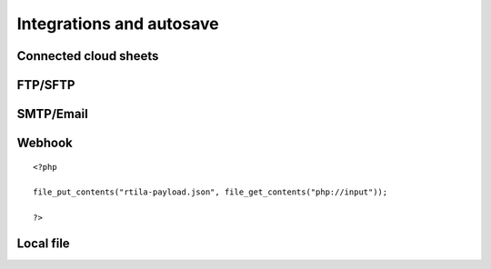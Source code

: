 Integrations and autosave
=========================

Connected cloud sheets
----------------------

.. image:: ../Images/Screenshot_310.png

.. image:: ../Images/Screenshot_311.png

.. image:: ../Images/Screenshot_312.png

.. image:: ../Images/Screenshot_313.png

.. image:: ../Images/Screenshot_314.png

.. image:: ../Images/Screenshot_315.png

.. image:: ../Images/Screenshot_316.png

.. image:: ../Images/Screenshot_317.png

.. image:: ../Images/Screenshot_318.png

.. image:: ../Images/Screenshot_319.png

.. image:: ../Images/Screenshot_320.png


FTP/SFTP
--------

.. image:: ../Images/Screenshot_181.png

.. image:: ../Images/Screenshot_182.png

.. image:: ../Images/Screenshot_183.png

.. image:: ../Images/Screenshot_184.png

.. image:: ../Images/Screenshot_185.png

SMTP/Email
----------

.. image:: ../Images/Screenshot_186.png

.. image:: ../Images/Screenshot_187.png

.. image:: ../Images/Screenshot_188.png

.. image:: ../Images/Screenshot_189.png

.. image:: ../Images/Screenshot_190.png

.. image:: ../Images/Screenshot_191.png

Webhook
-------

.. image:: ../Images/Screenshot_192.png

.. image:: ../Images/Screenshot_193.png

.. image:: ../Images/Screenshot_194.png

::

   <?php

   file_put_contents("rtila-payload.json", file_get_contents("php://input"));

   ?>

.. image:: ../Images/Screenshot_195.png

.. image:: ../Images/Screenshot_196.png

.. image:: ../Images/Screenshot_197.png

Local file
----------

.. image:: ../Images/Screenshot_198.png

.. image:: ../Images/Screenshot_199.png

.. image:: ../Images/Screenshot_200.png

.. image:: ../Images/Screenshot_201.png

.. image:: ../Images/Screenshot_202.png

.. image:: ../Images/Screenshot_213.png